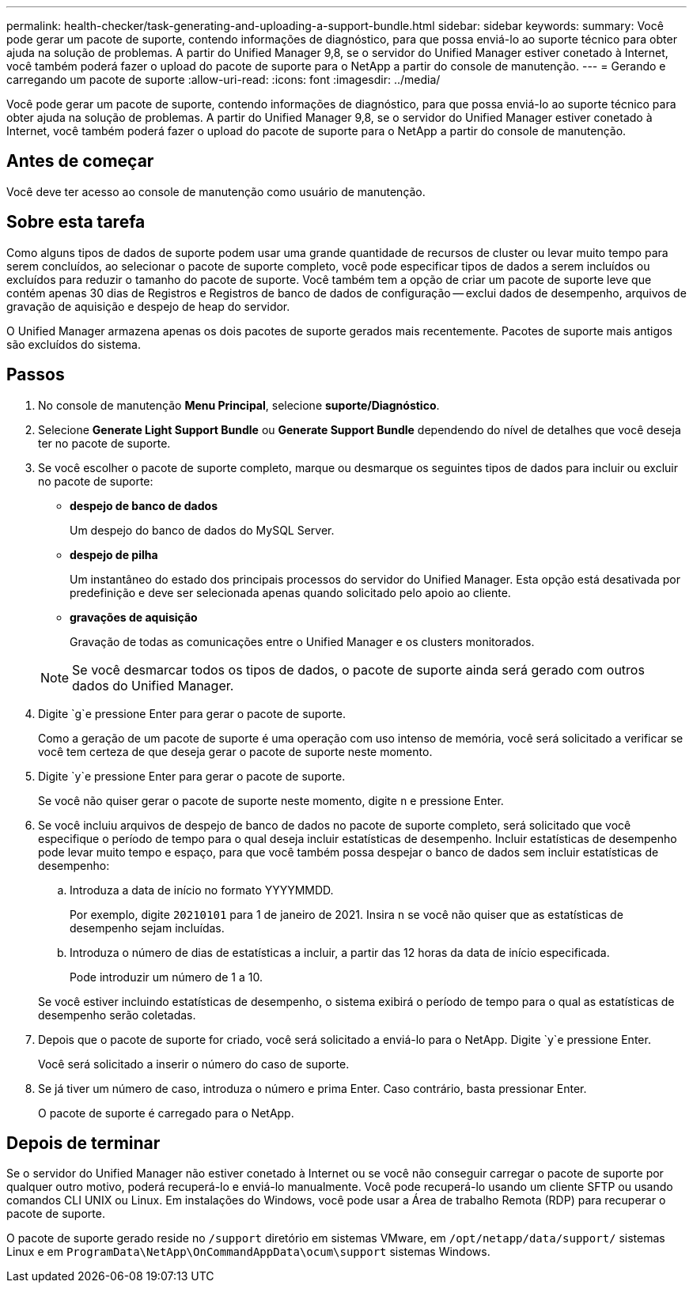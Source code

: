 ---
permalink: health-checker/task-generating-and-uploading-a-support-bundle.html 
sidebar: sidebar 
keywords:  
summary: Você pode gerar um pacote de suporte, contendo informações de diagnóstico, para que possa enviá-lo ao suporte técnico para obter ajuda na solução de problemas. A partir do Unified Manager 9,8, se o servidor do Unified Manager estiver conetado à Internet, você também poderá fazer o upload do pacote de suporte para o NetApp a partir do console de manutenção. 
---
= Gerando e carregando um pacote de suporte
:allow-uri-read: 
:icons: font
:imagesdir: ../media/


[role="lead"]
Você pode gerar um pacote de suporte, contendo informações de diagnóstico, para que possa enviá-lo ao suporte técnico para obter ajuda na solução de problemas. A partir do Unified Manager 9,8, se o servidor do Unified Manager estiver conetado à Internet, você também poderá fazer o upload do pacote de suporte para o NetApp a partir do console de manutenção.



== Antes de começar

Você deve ter acesso ao console de manutenção como usuário de manutenção.



== Sobre esta tarefa

Como alguns tipos de dados de suporte podem usar uma grande quantidade de recursos de cluster ou levar muito tempo para serem concluídos, ao selecionar o pacote de suporte completo, você pode especificar tipos de dados a serem incluídos ou excluídos para reduzir o tamanho do pacote de suporte. Você também tem a opção de criar um pacote de suporte leve que contém apenas 30 dias de Registros e Registros de banco de dados de configuração -- exclui dados de desempenho, arquivos de gravação de aquisição e despejo de heap do servidor.

O Unified Manager armazena apenas os dois pacotes de suporte gerados mais recentemente. Pacotes de suporte mais antigos são excluídos do sistema.



== Passos

. No console de manutenção *Menu Principal*, selecione *suporte/Diagnóstico*.
. Selecione *Generate Light Support Bundle* ou *Generate Support Bundle* dependendo do nível de detalhes que você deseja ter no pacote de suporte.
. Se você escolher o pacote de suporte completo, marque ou desmarque os seguintes tipos de dados para incluir ou excluir no pacote de suporte:
+
** *despejo de banco de dados*
+
Um despejo do banco de dados do MySQL Server.

** *despejo de pilha*
+
Um instantâneo do estado dos principais processos do servidor do Unified Manager. Esta opção está desativada por predefinição e deve ser selecionada apenas quando solicitado pelo apoio ao cliente.

** *gravações de aquisição*
+
Gravação de todas as comunicações entre o Unified Manager e os clusters monitorados.



+
[NOTE]
====
Se você desmarcar todos os tipos de dados, o pacote de suporte ainda será gerado com outros dados do Unified Manager.

====
. Digite `g`e pressione Enter para gerar o pacote de suporte.
+
Como a geração de um pacote de suporte é uma operação com uso intenso de memória, você será solicitado a verificar se você tem certeza de que deseja gerar o pacote de suporte neste momento.

. Digite `y`e pressione Enter para gerar o pacote de suporte.
+
Se você não quiser gerar o pacote de suporte neste momento, digite `n` e pressione Enter.

. Se você incluiu arquivos de despejo de banco de dados no pacote de suporte completo, será solicitado que você especifique o período de tempo para o qual deseja incluir estatísticas de desempenho. Incluir estatísticas de desempenho pode levar muito tempo e espaço, para que você também possa despejar o banco de dados sem incluir estatísticas de desempenho:
+
.. Introduza a data de início no formato YYYYMMDD.
+
Por exemplo, digite `20210101` para 1 de janeiro de 2021. Insira `n` se você não quiser que as estatísticas de desempenho sejam incluídas.

.. Introduza o número de dias de estatísticas a incluir, a partir das 12 horas da data de início especificada.
+
Pode introduzir um número de 1 a 10.



+
Se você estiver incluindo estatísticas de desempenho, o sistema exibirá o período de tempo para o qual as estatísticas de desempenho serão coletadas.

. Depois que o pacote de suporte for criado, você será solicitado a enviá-lo para o NetApp. Digite `y`e pressione Enter.
+
Você será solicitado a inserir o número do caso de suporte.

. Se já tiver um número de caso, introduza o número e prima Enter. Caso contrário, basta pressionar Enter.
+
O pacote de suporte é carregado para o NetApp.





== Depois de terminar

Se o servidor do Unified Manager não estiver conetado à Internet ou se você não conseguir carregar o pacote de suporte por qualquer outro motivo, poderá recuperá-lo e enviá-lo manualmente. Você pode recuperá-lo usando um cliente SFTP ou usando comandos CLI UNIX ou Linux. Em instalações do Windows, você pode usar a Área de trabalho Remota (RDP) para recuperar o pacote de suporte.

O pacote de suporte gerado reside no `/support` diretório em sistemas VMware, em `/opt/netapp/data/support/` sistemas Linux e em `ProgramData\NetApp\OnCommandAppData\ocum\support` sistemas Windows.

